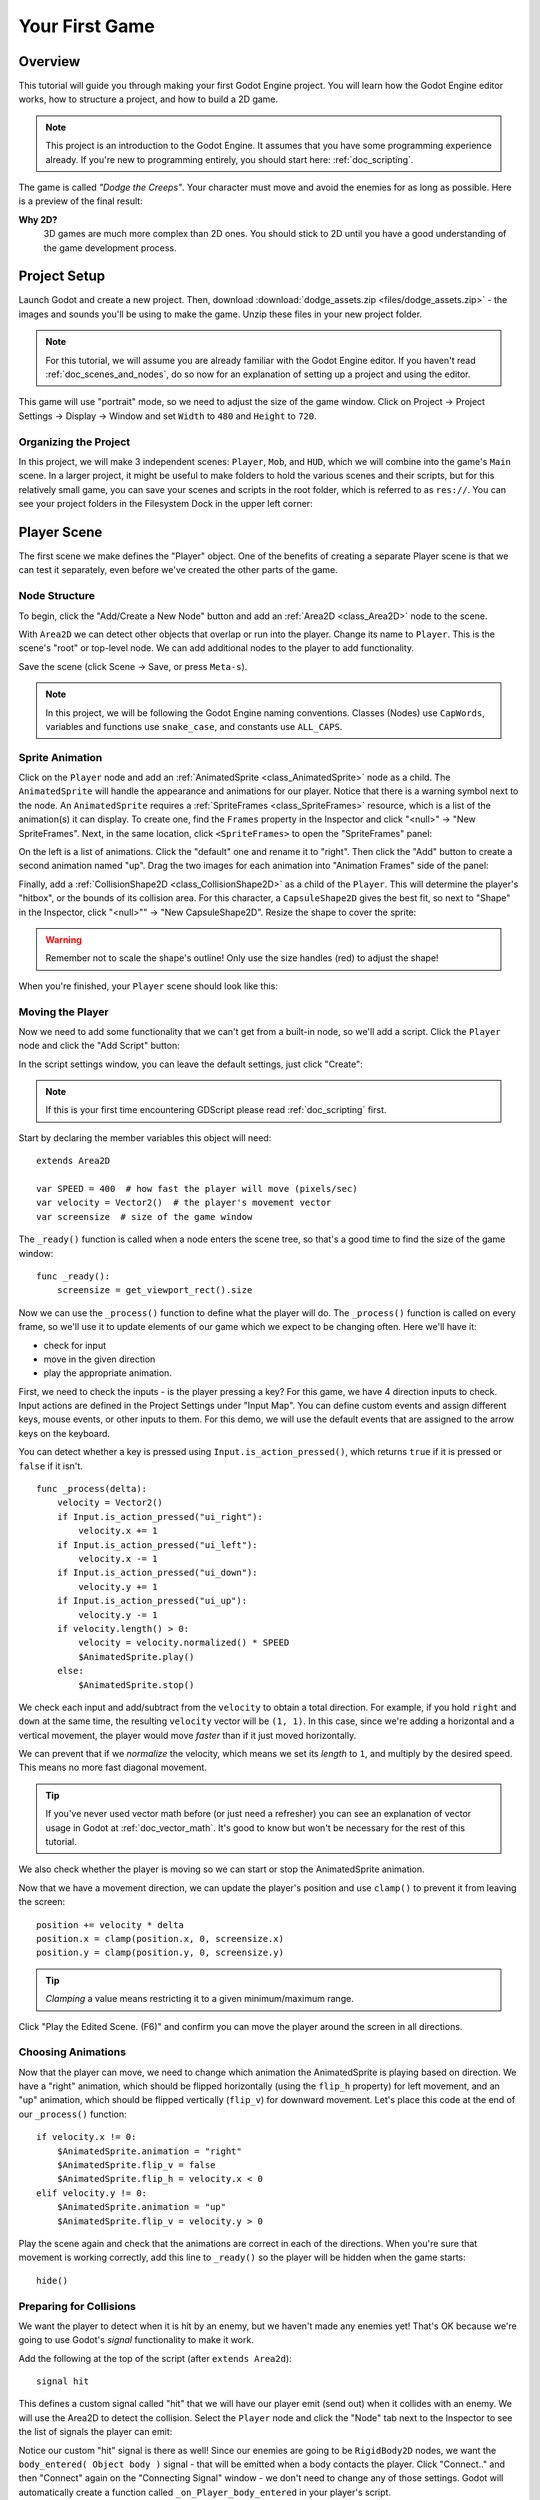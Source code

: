 .. _doc_your_first_game:

Your First Game
===============

Overview
--------

This tutorial will guide you through making your first Godot Engine
project. You will learn how the Godot Engine editor works, how to structure
a project, and how to build a 2D game.

.. note:: This project is an introduction to the Godot Engine. It 
          assumes that you have some programming experience already. If 
          you're new to programming entirely, you should start here:
          :ref:`doc_scripting`.

The game is called *"Dodge the Creeps"*. Your character must move and
avoid the enemies for as long as possible. Here is a preview of the
final result:

.. image:: img/dodge_preview.gif

**Why 2D?** 
    3D games are much more complex than 2D ones. You should stick to 2D 
    until you have a good understanding of the game development process.

Project Setup
-------------

Launch Godot and create a new project. Then, download
:download:`dodge_assets.zip <files/dodge_assets.zip>` - the images and sounds you'll be
using to make the game. Unzip these files in your new project folder.

.. note:: For this tutorial, we will assume you are already familiar with the
          Godot Engine editor. If you haven't read :ref:`doc_scenes_and_nodes`, do so now
          for an explanation of setting up a project and using the editor.

This game will use "portrait" mode, so we need to adjust the size of the
game window. Click on Project -> Project Settings -> Display -> Window and
set ``Width`` to ``480`` and ``Height`` to ``720``.

Organizing the Project
~~~~~~~~~~~~~~~~~~~~~~

In this project, we will make 3 independent scenes: ``Player``,
``Mob``, and ``HUD``, which we will combine into the game's ``Main``
scene. In a larger project, it might be useful to make folders to hold
the various scenes and their scripts, but for this relatively small
game, you can save your scenes and scripts in the root folder, which is
referred to as ``res://``.  You can see your project folders in the Filesystem 
Dock in the upper left corner:

.. image:: img/filesystem_dock.png

Player Scene
------------

The first scene we make defines the "Player" object. One of the benefits
of creating a separate Player scene is that we can test it separately, even
before we've created the other parts of the game.

Node Structure
~~~~~~~~~~~~~~

To begin, click the "Add/Create a New Node" button and add an :ref:`Area2D <class_Area2D>`
node to the scene.

.. image:: img/add_node.png

With ``Area2D`` we can detect other objects that overlap or run into the player. 
Change its name to ``Player``. This is the scene's "root" or top-level node. 
We can add additional nodes to the player to add functionality.

Save the scene (click Scene -> Save, or press ``Meta-s``).

.. note:: In this project, we will be following the Godot Engine naming 
          conventions. Classes (Nodes) use ``CapWords``, variables and 
          functions use ``snake_case``, and constants use ``ALL_CAPS``.

Sprite Animation
~~~~~~~~~~~~~~~~

Click on the ``Player`` node and add an :ref:`AnimatedSprite <class_AnimatedSprite>` node as a
child. The ``AnimatedSprite`` will handle the appearance and animations
for our player. Notice that there is a warning symbol next to the node.
An ``AnimatedSprite`` requires a :ref:`SpriteFrames <class_SpriteFrames>` resource, which is a
list of the animation(s) it can display. To create one, find the
``Frames`` property in the Inspector and click "<null>" ->
"New SpriteFrames". Next, in the same location, click
``<SpriteFrames>`` to open the "SpriteFrames" panel:

.. image:: img/spriteframes_panel.png


On the left is a list of animations. Click the "default" one and rename
it to "right". Then click the "Add" button to create a second animation
named "up". Drag the two images for each animation into "Animation
Frames" side of the panel:

.. image:: img/spriteframes_panel2.png


Finally, add a :ref:`CollisionShape2D <class_CollisionShape2D>` as a child 
of the ``Player``. This will determine the player's "hitbox", or the 
bounds of its collision area.  For this character, a ``CapsuleShape2D`` 
gives the best fit, so next to "Shape" in the Inspector, click 
"<null>"" -> "New CapsuleShape2D".  Resize the shape to cover the sprite:

.. image:: img/player_coll_shape.png

.. warning:: Remember not to scale the shape's outline! Only use the
             size handles (red) to adjust the shape!

When you're finished, your ``Player`` scene should look like this:

.. image:: img/player_scene_nodes.png

Moving the Player
~~~~~~~~~~~~~~~~~

Now we need to add some functionality that we can't get from a built-in
node, so we'll add a script. Click the ``Player`` node and click the
"Add Script" button:

.. image:: img/add_script_button.png

In the script settings window, you can leave the default settings, just
click "Create": 

.. image:: img/attach_node_window.png

.. note:: If this is your first time encountering GDScript please read
          :ref:`doc_scripting` first.

Start by declaring the member variables this object will need:

::

    extends Area2D

    var SPEED = 400  # how fast the player will move (pixels/sec)
    var velocity = Vector2()  # the player's movement vector
    var screensize  # size of the game window

The ``_ready()`` function is called when a node enters the scene tree, so 
that's a good time to find the size of the game window:

::

    func _ready():
        screensize = get_viewport_rect().size

Now we can use the ``_process()`` function to define what the player will do.
The ``_process()`` function is called on every frame, so we'll use it to update
elements of our game which we expect to be changing often. Here we'll have it:

- check for input 
- move in the given direction 
- play the appropriate animation.

First, we need to check the inputs - is the player pressing a key? For
this game, we have 4 direction inputs to check. Input actions are defined 
in the Project Settings under "Input Map". You can define custom events and 
assign different keys, mouse events, or other inputs to them. For this demo, 
we will use the default events that are assigned to the arrow keys on the 
keyboard.

You can detect whether a key is pressed using
``Input.is_action_pressed()``, which returns ``true`` if it is pressed
or ``false`` if it isn't.

::

    func _process(delta):
        velocity = Vector2()
        if Input.is_action_pressed("ui_right"):
            velocity.x += 1
        if Input.is_action_pressed("ui_left"):
            velocity.x -= 1
        if Input.is_action_pressed("ui_down"):
            velocity.y += 1
        if Input.is_action_pressed("ui_up"):
            velocity.y -= 1
        if velocity.length() > 0:
            velocity = velocity.normalized() * SPEED
            $AnimatedSprite.play()
        else:
            $AnimatedSprite.stop()

We check each input and add/subtract from the ``velocity`` to obtain a
total direction. For example, if you hold ``right`` and ``down`` at
the same time, the resulting ``velocity`` vector will be ``(1, 1)``. In
this case, since we're adding a horizontal and a vertical movement, the
player would move *faster* than if it just moved horizontally.

We can prevent that if we *normalize* the velocity, which means we set
its *length* to ``1``, and multiply by the desired speed. This means no
more fast diagonal movement.

.. tip:: If you've never used vector math before (or just need a refresher)
         you can see an explanation of vector usage in Godot at :ref:`doc_vector_math`.
         It's good to know but won't be necessary for the rest of this tutorial.

We also check whether the player is moving so we can start or stop the
AnimatedSprite animation.

Now that we have a movement direction, we can update the player's position
and use ``clamp()`` to prevent it from leaving the screen:

::

        position += velocity * delta
        position.x = clamp(position.x, 0, screensize.x)
        position.y = clamp(position.y, 0, screensize.y)

    
.. tip:: *Clamping* a value means restricting it to a given minimum/maximum range.

Click "Play the Edited Scene. (F6)" and confirm you can move the player
around the screen in all directions.

Choosing Animations
~~~~~~~~~~~~~~~~~~~

Now that the player can move, we need to change which animation the
AnimatedSprite is playing based on direction. We have a "right"
animation, which should be flipped horizontally (using the ``flip_h``
property) for left movement, and an "up" animation, which should be
flipped vertically (``flip_v``) for downward movement.
Let's place this code at the end of our ``_process()`` function:

::

        if velocity.x != 0:
            $AnimatedSprite.animation = "right"
            $AnimatedSprite.flip_v = false
            $AnimatedSprite.flip_h = velocity.x < 0
        elif velocity.y != 0:
            $AnimatedSprite.animation = "up"
            $AnimatedSprite.flip_v = velocity.y > 0

Play the scene again and check that the animations are correct in each
of the directions. When you're sure that movement is working correctly,
add this line to ``_ready()`` so the player will be hidden when the game
starts:

::
    
    hide()

Preparing for Collisions
~~~~~~~~~~~~~~~~~~~~~~~~

We want the player to detect when it is hit by an enemy, but we haven't
made any enemies yet! That's OK because we're going to use Godot's
*signal* functionality to make it work.

Add the following at the top of the script (after ``extends Area2d``):

::

    signal hit

This defines a custom signal called "hit" that we will have our player
emit (send out) when it collides with an enemy. We will use the Area2D to 
detect the collision. Select the ``Player`` node and click the "Node" tab 
next to the Inspector to see the list of signals the player can emit:

.. image:: img/player_signals.png

Notice our custom "hit" signal is there as well! Since our enemies are
going to be ``RigidBody2D`` nodes, we want the
``body_entered( Object body )`` signal - that will be emitted when a
body contacts the player. Click "Connect.." and then "Connect" again on
the "Connecting Signal" window - we don't need to change any of those
settings. Godot will automatically create a function called
``_on_Player_body_entered`` in your player's script.

.. tip:: When connecting a signal, instead of having Godot create a
         function for you, you can also give the name of an existing 
         function that you want to link the signal to.

Add this code to the function:

::

    func _on_Player_body_entered( area ):
        hide() # Player disappears after being hit
        emit_signal("hit")
        monitoring = false

.. warning:: Disabling the ``monitoring`` property of an ``Area2D`` means 
             it won't detect collisions. By turning it off, we make
             sure we don't trigger the ``hit`` signal more than once. However,
             changing the property in the midst of an ``area_entered`` signal 
             will result in an error, because the engine hasn't finished 
             processing the current frame yet.
    
Instead, you can *defer* the change, which will tell the game engine to
wait until it's safe to set monitoring to ``false``. Change the line to
this:

::

        call_deferred("set_monitoring", false)

The last piece for our player is to add a function we can call to reset
the player when starting a new game.

::

    func start(pos):
        position = pos
        show()
        monitoring = true

Enemy Scene
-----------

Now it's time to make the enemies our player will have to dodge. Their
behavior will not be very complex: mobs will spawn randomly at the edges
of the screen and move in a straight line (in a random direction), then
despawn when they go offscreen.

We will build this into a ``Mob`` scene, which we can then *instance* to
create any number of independent mobs in the game.

Node Setup
~~~~~~~~~~

Click Scene -> New Scene and we'll create the Mob.

The Mob scene will use the following nodes:

-  :ref:`RigidBody2D <class_RigidBody2D>` (named ``Mob``)

   -  :ref:`AnimatedSprite <class_AnimatedSprite>`
   -  :ref:`CollisionShape2D <class_CollisionShape2D>`
   -  :ref:`VisibilityNotifier2D <class_VisibilityNotifier2D>` (named ``Visibility``)

In the :ref:`RigidBody2D <class_RigidBody2D>` properties, set ``Gravity Scale`` to ``0`` (so
that the mob will not fall downward). In addition, under the
``PhysicsBody2D`` section in the Inspector, click the ``Mask`` property and
uncheck the first box. This will ensure that the mobs do not collide with each other.

.. image:: img/set_collision_mask.png

Set up the :ref:`AnimatedSprite <class_AnimatedSprite>` like you did for the player.
This time, we have 3 animations: "fly", "swim", and "walk". Set the ``Playing``
property in the Inspector to "On" and adjust the "Speed (FPS)" setting as shown below.
We'll select one of these randomly so that the mobs will have some variety.

In Godot's 2D space, a heading of zero degrees points to the right. However, our mob art
is drawn pointing upward. To correct for this, set the ``AnimatedSprite``'s "Rotation Deg"
property to ``90``.

.. image:: img/mob_animations.gif

As in the ``Player`` scene, add a ``CapsuleShape2D`` for the
collision and then save the scene.

Enemy Script
~~~~~~~~~~~~

Add a script to the ``Mob`` and add the following member variables:

::

    extends RigidBody2D

    var MIN_SPEED = 150  # minimum speed range
    var MAX_SPEED = 250  # maximum speed range
    var mob_types = ["walk", "swim", "fly"]

We'll pick a random value between ``MIN_SPEED`` and ``MAX_SPEED`` for
how fast each mob will move (it would be boring if they were all moving
at the same speed). We also have an array containing the names of the three
animations, which we'll use to select a random one.

Now let's look at the rest of the script. In ``_ready()`` we choose a
random one of the three animation types:

::

    func _ready():
        $AnimatedSprite.animation = mob_types[randi() % mob_types.size()]

.. note:: You must use ``randomize()`` if you want
          your sequence of "random" numbers to be different every time you run
          the scene. We're going to use ``randomize()`` in our ``Main`` scene,
          so we won't need it here. ``randi() % n`` is the standard way to get
          a random integer between ``0`` and ``n-1``.

The last piece is to make the mobs delete themselves when they leave the
screen. Connect the ``screen_exited()`` signal of the ``Visibility``
node and add this code:

::

    func _on_Visible_screen_exited():
        queue_free()
        
That completes the `Mob` scene. 

Main Scene
----------

Now it's time to bring it all together. Create a new scene and add a
:ref:`Node <class_Node>` named ``Main``. Click the "Instance" button and select your
saved ``Player.tscn``.

.. image:: img/instance_scene.png

.. note:: See :ref:`doc_instancing` to learn more about instancing.

Now add the following nodes as children of ``Main``, and name them as
shown (values are in seconds):

-  :ref:`Timer <class_Timer>` (named ``MobTimer``) - to control how often mobs spawn
-  :ref:`Timer <class_Timer>` (named ``ScoreTimer``) - to increment the score every second
-  :ref:`Timer <class_Timer>` (named ``StartTimer``) - to give a delay before starting
-  :ref:`Position2D <class_Position2D>` (named ``StartPosition``) - to indicate the player's start position

Set the ``Wait Time`` property of each of the ``Timer`` nodes as
follows:

-  ``MobTimer``: ``0.5``
-  ``ScoreTimer``: ``1``
-  ``StartTimer``: ``2``

In addition, set the ``One Shot`` property of ``StartTimer`` to "On" and
set ``Position`` of the ``StartPosition`` node to ``(240, 450)``.

Spawning Mobs
~~~~~~~~~~~~~

The Main node will be spawning new mobs, and we want them to appear at a
random location on the edge of the screen. Add a :ref:`Path2D <class_Path2D>` named
``MobPath`` as a child of ``Main``. When you select the ``Path2D`` node
you will see some new buttons appear at the top of the editor:

.. image:: img/path2d_buttons.png

Select the middle one ("Add Point") and draw the path by clicking to add
the points shown. To have the points snap to the grid, make sure "Use Snap" is
checked. This option can be found under the "Edit" button to the left of the Path2D buttons.

.. image:: img/draw_path2d.png

.. important:: Draw the path in *clockwise* order, or your mobs will spawn 
               pointing *outwards* instead of *inwards*!

Now that the path is defined, add a :ref:`PathFollow2D <class_PathFollow2D>` 
node as a child of ``MobPath`` and name it ``MobSpawnLocation``. This node will
automatically rotate and follow the path you've drawn, so we can use it
to select a random position and direction along the path.

Main Script
~~~~~~~~~~~

Add a script to ``Main``. At the top of the script we use
``export (PackedScene)`` to allow us to choose the Mob scene we want to
instance.

::

    extends Node

    export (PackedScene) var Mob
    var score

    func _ready():
        randomize()

Using ``export`` lets you set the value of a variable in the Inspector
like so:

.. image:: img/load_mob_scene.png

Click on "<null>"" and choose "Load", then select ``Mob.tscn``.

Next, click on the Player and connect the ``hit`` signal to the
``game_over`` function, which will handle what needs to happen when a
game ends. We will also have a ``new_game`` function to set everything
up for a new game:

::

    func new_game():
        score = 0
        $Player.start($StartPosition.position)
        $StartTimer.start()

    func game_over():
        $ScoreTimer.stop()
        $MobTimer.stop()

Now connect the ``timeout()`` signal of each of the Timer nodes.
``StartTimer`` will start the other two timers. ``ScoreTimer`` will
increment the score by 1.

::

    func _on_StartTimer_timeout():
        $MobTimer.start()
        $ScoreTimer.start()

    func _on_ScoreTimer_timeout():
        score += 1

In ``_on_MobTimer_timeout()`` we will create a mob instance, pick a
random starting location along the ``Path2D``, and set the mob in
motion. The ``PathFollow2D`` node will automatically rotate as it
follows the path, so we will use that to select the mob's direction as 
well as its position.

Note that a new instance must be added to the scene using
``add_child()``.

::

    func _on_MobTimer_timeout():
        # choose a random location on the Path2D
        $"MobPath/MobSpawnLocation".set_offset(randi())
        # create a Mob instance and add it to the scene
        var mob = Mob.instance()
        add_child(mob)
        # choose a direction and position
        var direction = $"MobPath/MobSpawnLocation".rotation
        mob.position = $"MobPath/MobSpawnLocation".position
        # add some randomness to the direction
        direction += rand_range(-PI/4, PI/4)
        mob.rotation = direction
        # choose the velocity
        mob.set_linear_velocity(Vector2(rand_range(mob.MIN_SPEED, mob.MAX_SPEED), 0).rotated(direction))

.. important:: In functions requiring angles, GDScript uses *radians*, 
               not degrees. If you're more comfortable working with 
               degrees, you'll need to use the ``deg2rad()`` and 
               ``rad2deg()`` functions to convert between the two measures.

HUD
---

The final piece our game needs is a UI: an interface to display things
like score, a "game over" message, and a restart button. Create a new
scene, and add a :ref:`CanvasLayer <class_CanvasLayer>` node named ``HUD`` ("HUD" stands for
"heads-up display", meaning an informational display that appears as an
overlay, on top of the game view).

The :ref:`CanvasLayer <class_CanvasLayer>` node lets us draw our UI elements on
the layer above the rest of the game so that the information it displays doesn't get
covered up by any game elements like the player or the mobs.

The HUD displays the following information:

-  Score, changed by ``ScoreTimer``
-  A message, such as "Game Over" or "Get Ready!"
-  A "Start" button to begin the game

The basic node for UI elements is :ref:`Control <class_Control>`. To create our UI,
we'll use two types of :ref:`Control <class_Control>` nodes: The :ref:`Label <class_Label>`
and the :ref:`Button <class_Button>`.

Create the following children of the ``HUD`` node:

-  :ref:`Label <class_Label>` (named ``ScoreLabel``)
-  :ref:`Label <class_Label>` (named ``MessageLabel``)
-  :ref:`Button <class_Button>` (named ``StartButton``)
-  :ref:`Timer <class_Timer>` (named ``MessageTimer``)

.. note:: **Anchors and Margins** ``Control`` nodes have a position and size,
          but they also have anchors and margins. Anchors define the
          origin, or the reference point for the edges of the node. Margins
          update automatically when you move or resize a control node. They
          represent the distance from the control node's edges to its anchor.
          See :ref:`doc_gui_tutorial` for more details.

Arrange the nodes as shown below. Click the "Anchor" button to
set a Control node's anchor:

.. image:: img/ui_anchor.png

You can drag the nodes to place them manually, or for more precise
placement, use the following settings:

ScoreLabel
~~~~~~~~~~

-  ``Anchor``: "Center Top"
-  ``Margin``:

   -  Left: ``-240``
   -  Top: ``0``
   -  Right: ``240``
   -  Bottom: ``100``

-  Text: ``0``

MessageLabel
~~~~~~~~~~~~

-  ``Anchor``: "Center"
-  ``Margin``:

   -  Left: ``-240``
   -  Top: ``-260``
   -  Right: ``240``
   -  Bottom: ``60``

-  Text: ``Dodge the Creeps!``

StartButton
~~~~~~~~~~~

-  ``Anchor``: "Center"
-  ``Margin``:

   -  Left: ``-60``
   -  Top: ``70``
   -  Right: ``60``
   -  Bottom: ``150``

-  Text: ``Start``

The default font for ``Control`` nodes is very small and doesn't scale
well. There is a font file included in the game assets called
"Xolonium-Regular.ttf". To use this font, do the following for each of
the three ``Control`` nodes:

1. Under "Custom Fonts", choose "New DynamicFont" 

.. image:: img/custom_font1.png

2. Click on the "DynamicFont" you just added, and under "Font Data",
   choose "Load" and select the "Xolonium-Regular.ttf" file. You must
   also set the font's ``Size``. A setting of ``64`` works well. 
   
.. image:: img/custom_font2.png

Now add this script to the ``HUD``:

::

    extends CanvasLayer

    signal start_game

The ``start_game`` signal tells the ``Main`` node that the button
has been pressed.

::

    func show_message(text):
        $MessageLabel.text = text
        $MessageLabel.show()
        $MessageTimer.start()

This function is called when we want to display a message
temporarily, such as "Get Ready". On the ``MessageTimer``, set the
``Wait Time`` to ``2`` and set the ``One Shot`` property to "On".

::

    func show_game_over():
        show_message("Game Over")
        yield($MessageTimer, "timeout")
        $StartButton.show()
        $MessageLabel.text = "Dodge the\nCreeps!"
        $MessageLabel.show()

This function is called when the player loses. It will show "Game
Over" for 2 seconds, and then return to the game title and show the
"Start" button.

::

    func update_score(score):
        $ScoreLabel.text = str(score)

This function is called in ``Main`` whenever the score changes.

Connect the ``timeout()`` signal of ``MessageTimer`` and the
``pressed()`` signal of ``StartButton``.

::

    func _on_StartButton_pressed():
        $StartButton.hide()
        emit_signal("start_game")

    func _on_MessageTimer_timeout():
        $MessageLabel.hide()

Connecting HUD to Main
~~~~~~~~~~~~~~~~~~~~~~

Now that we're done creating the ``HUD`` scene, save it and go back to ``Main``.
Instance the ``HUD`` scene in ``Main`` like you did the ``Player`` scene, and place it at the
bottom of tree. The full tree should look like this, so make sure you didn't miss anything:

.. image:: img/completed_main_scene.png

Now we need to connect the ``HUD`` functionality to our ``Main`` script.
This requires a few additions to the ``Main`` scene:

In the Node tab, connect the HUD's ``start_game`` signal to the
``new_game()`` function.

In ``new_game()``, update the score display and show the "Get Ready"
message:

::

        $HUD.update_score(score)
        $HUD.show_message("Get Ready")

In ``game_over()`` we need to call the corresponding ``HUD`` function:

::

        $HUD.show_game_over()

Finally, add this to ``_on_ScoreTimer_timeout()`` to keep the display in
sync with the changing score:

::

        $HUD.update_score(score)

Finishing Up
------------

We've now completed all the functionality for our game. Below are some
remaining steps to add a bit more "juice" and improve the game
experience. Feel free to expand the gameplay with your own ideas.

Background
~~~~~~~~~~

The default gray background is not very appealing, so let's change its
color. One way to do this is to use a :ref:`ColorRect <class_ColorRect>` node. Make it the
first node under ``Main`` so that it will be drawn behind the other
nodes. ``ColorRect`` only has one property: ``Color``. Choose a color
you like and drag the size of the ``ColorRect`` so that it covers the
screen.

You can also add a background image, if you have one, by using a
``Sprite`` node.

Sound Effects
~~~~~~~~~~~~~

Sound and music can be the single most effective way to add appeal to
the game experience. In your game assets folder, you have two sound
files: "House In a Forest Loop.ogg", for background music, and
"gameover.wav" for when the player loses.

Add two :ref:`AudioStreamPlayer <class_AudioStreamPlayer>` nodes as children of ``Main``. Name one of
them ``Music`` and the other ``DeathSound``. On each one, click on the
``Stream`` property, select "Load" and choose the corresponding audio
file.

To play the music, add ``$Music.play()`` in the ``new_game()`` function
and ``$Music.stop()`` in the ``game_over()`` function.

Finally, add ``$DeathSound.play()`` in the ``game_over()`` function as
well.

Particles
~~~~~~~~~

For one last bit of visual appeal, let's add a trail effect to the
player's movement. Choose your ``Player`` scene and add a
:ref:`Particles2D <class_Particles2D>` node named ``Trail``.

There are a very large number of properties to choose from when
configuring particles. Feel free to experiment and create different
effects. For the effect in the example, use the following settings:

.. image:: img/particle_trail_settings.png
   
You also need to create a ``Material`` by clicking on ``<null>`` and
then "New ParticlesMaterial". The settings for that are below:

.. image:: img/particle_trail_settings2.png

.. seealso:: See :ref:`Particles2D <class_Particles2D>` for more details on using
             particle effects.

Project Files
-------------

You can find a completed version of this project here:
https://github.com/kidscancode/Godot3_dodge/releases
